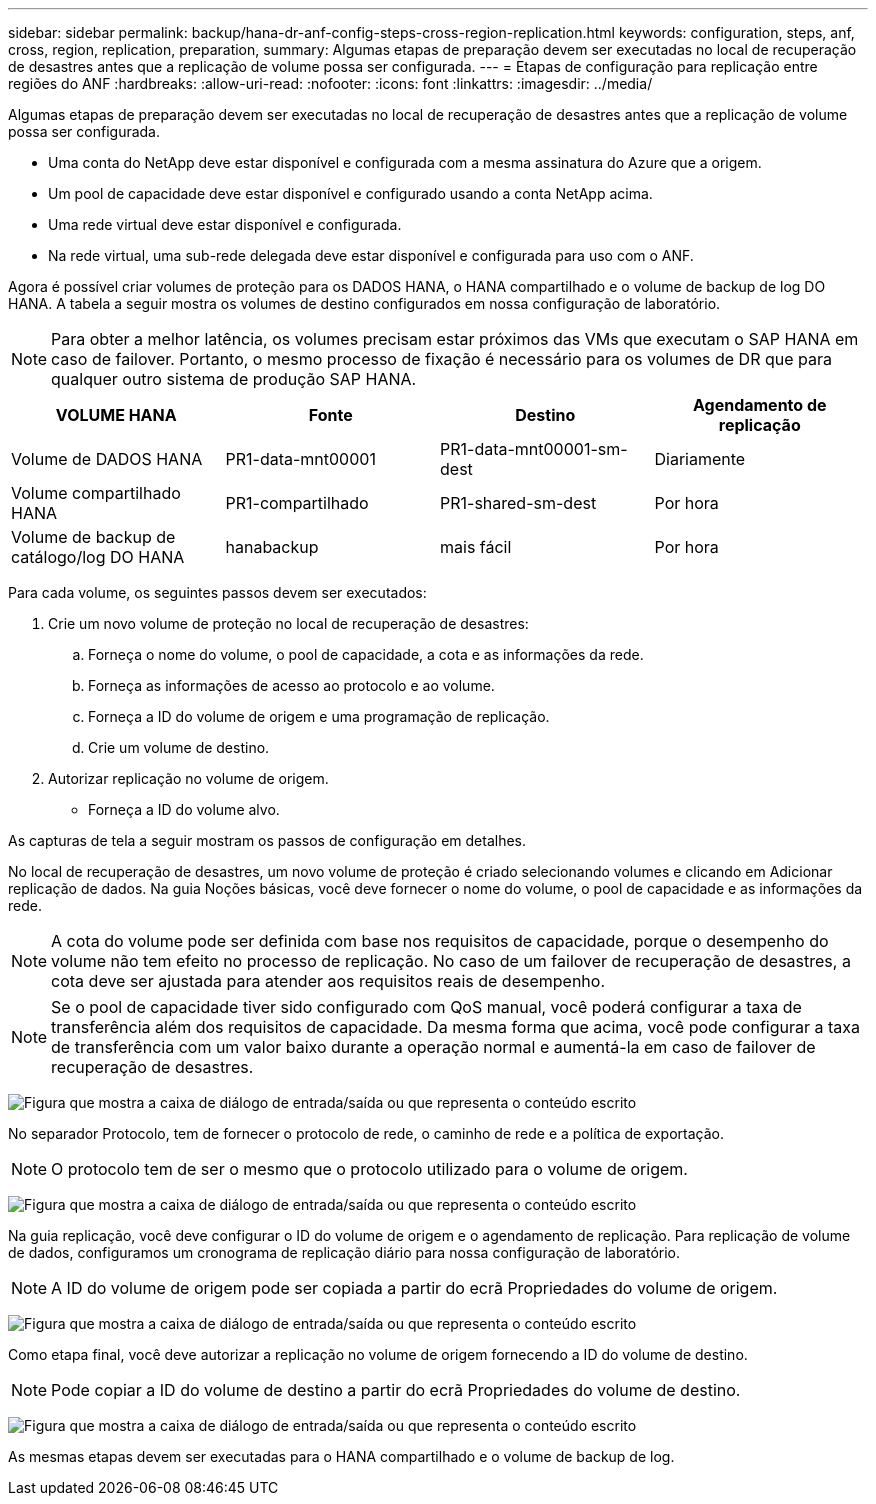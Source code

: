 ---
sidebar: sidebar 
permalink: backup/hana-dr-anf-config-steps-cross-region-replication.html 
keywords: configuration, steps, anf, cross, region, replication, preparation, 
summary: Algumas etapas de preparação devem ser executadas no local de recuperação de desastres antes que a replicação de volume possa ser configurada. 
---
= Etapas de configuração para replicação entre regiões do ANF
:hardbreaks:
:allow-uri-read: 
:nofooter: 
:icons: font
:linkattrs: 
:imagesdir: ../media/


[role="lead"]
Algumas etapas de preparação devem ser executadas no local de recuperação de desastres antes que a replicação de volume possa ser configurada.

* Uma conta do NetApp deve estar disponível e configurada com a mesma assinatura do Azure que a origem.
* Um pool de capacidade deve estar disponível e configurado usando a conta NetApp acima.
* Uma rede virtual deve estar disponível e configurada.
* Na rede virtual, uma sub-rede delegada deve estar disponível e configurada para uso com o ANF.


Agora é possível criar volumes de proteção para os DADOS HANA, o HANA compartilhado e o volume de backup de log DO HANA. A tabela a seguir mostra os volumes de destino configurados em nossa configuração de laboratório.


NOTE: Para obter a melhor latência, os volumes precisam estar próximos das VMs que executam o SAP HANA em caso de failover. Portanto, o mesmo processo de fixação é necessário para os volumes de DR que para qualquer outro sistema de produção SAP HANA.

|===
| VOLUME HANA | Fonte | Destino | Agendamento de replicação 


| Volume de DADOS HANA | PR1-data-mnt00001 | PR1-data-mnt00001-sm-dest | Diariamente 


| Volume compartilhado HANA | PR1-compartilhado | PR1-shared-sm-dest | Por hora 


| Volume de backup de catálogo/log DO HANA | hanabackup | mais fácil | Por hora 
|===
Para cada volume, os seguintes passos devem ser executados:

. Crie um novo volume de proteção no local de recuperação de desastres:
+
.. Forneça o nome do volume, o pool de capacidade, a cota e as informações da rede.
.. Forneça as informações de acesso ao protocolo e ao volume.
.. Forneça a ID do volume de origem e uma programação de replicação.
.. Crie um volume de destino.


. Autorizar replicação no volume de origem.
+
** Forneça a ID do volume alvo.




As capturas de tela a seguir mostram os passos de configuração em detalhes.

No local de recuperação de desastres, um novo volume de proteção é criado selecionando volumes e clicando em Adicionar replicação de dados. Na guia Noções básicas, você deve fornecer o nome do volume, o pool de capacidade e as informações da rede.


NOTE: A cota do volume pode ser definida com base nos requisitos de capacidade, porque o desempenho do volume não tem efeito no processo de replicação. No caso de um failover de recuperação de desastres, a cota deve ser ajustada para atender aos requisitos reais de desempenho.


NOTE: Se o pool de capacidade tiver sido configurado com QoS manual, você poderá configurar a taxa de transferência além dos requisitos de capacidade. Da mesma forma que acima, você pode configurar a taxa de transferência com um valor baixo durante a operação normal e aumentá-la em caso de failover de recuperação de desastres.

image:saphana-dr-anf_image10.png["Figura que mostra a caixa de diálogo de entrada/saída ou que representa o conteúdo escrito"]

No separador Protocolo, tem de fornecer o protocolo de rede, o caminho de rede e a política de exportação.


NOTE: O protocolo tem de ser o mesmo que o protocolo utilizado para o volume de origem.

image:saphana-dr-anf_image11.png["Figura que mostra a caixa de diálogo de entrada/saída ou que representa o conteúdo escrito"]

Na guia replicação, você deve configurar o ID do volume de origem e o agendamento de replicação. Para replicação de volume de dados, configuramos um cronograma de replicação diário para nossa configuração de laboratório.


NOTE: A ID do volume de origem pode ser copiada a partir do ecrã Propriedades do volume de origem.

image:saphana-dr-anf_image12.png["Figura que mostra a caixa de diálogo de entrada/saída ou que representa o conteúdo escrito"]

Como etapa final, você deve autorizar a replicação no volume de origem fornecendo a ID do volume de destino.


NOTE: Pode copiar a ID do volume de destino a partir do ecrã Propriedades do volume de destino.

image:saphana-dr-anf_image13.png["Figura que mostra a caixa de diálogo de entrada/saída ou que representa o conteúdo escrito"]

As mesmas etapas devem ser executadas para o HANA compartilhado e o volume de backup de log.
